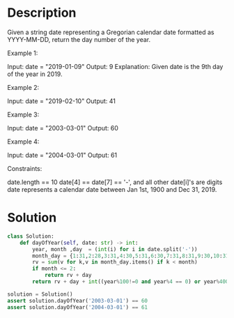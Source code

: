 * Description
Given a string date representing a Gregorian calendar date formatted as YYYY-MM-DD, return the day number of the year.

Example 1:

Input: date = "2019-01-09"
Output: 9
Explanation: Given date is the 9th day of the year in 2019.

Example 2:

Input: date = "2019-02-10"
Output: 41

Example 3:

Input: date = "2003-03-01"
Output: 60

Example 4:

Input: date = "2004-03-01"
Output: 61

Constraints:

    date.length == 10
    date[4] == date[7] == '-', and all other date[i]'s are digits
    date represents a calendar date between Jan 1st, 1900 and Dec 31, 2019.
* Solution
#+begin_src python :session year :results output
class Solution:
    def dayOfYear(self, date: str) -> int:
        year, month ,day  = (int(i) for i in date.split('-'))
        month_day = {1:31,2:28,3:31,4:30,5:31,6:30,7:31,8:31,9:30,10:31,11:30,12:31}
        rv = sum(v for k,v in month_day.items() if k < month)
        if month <= 2:
            return rv + day
        return rv + day + int((year%100!=0 and year%4 == 0) or year%400==0)
#+end_src

#+begin_src python :session year :results output
solution = Solution()
assert solution.dayOfYear('2003-03-01') == 60
assert solution.dayOfYear('2004-03-01') == 61
#+end_src

